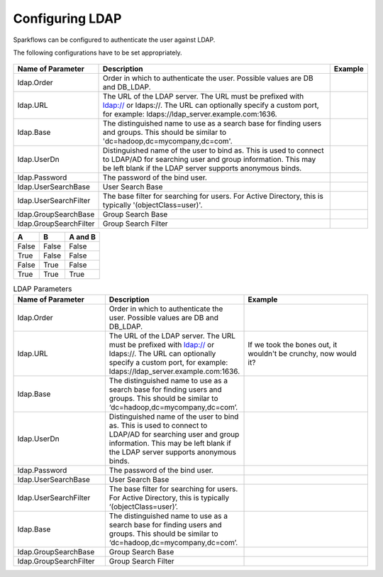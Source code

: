 Configuring LDAP
================

Sparkflows can be configured to authenticate the user against LDAP.

The following configurations have to be set appropriately.


.. figure:: ../../_assets/installation/ldap-order.png
   :scale: 100%
   :alt: Sparkflows Ldap Order
   :align: center
   
   
                                                                                                                     |         |
+------------------------+---------------------------------------------------------------------------------------------------------------------------------------------------------------------------------------------+---------+
| Name of Parameter      | Description                                                                                                                                                                                 | Example |
+========================+=============================================================================================================================================================================================+=========+
| ldap.Order             | Order in which to authenticate the user. Possible values are DB and DB_LDAP.                                                                                                                |         |
+------------------------+---------------------------------------------------------------------------------------------------------------------------------------------------------------------------------------------+---------+
| ldap.URL               | The URL of the LDAP server. The URL must be prefixed with ldap:// or ldaps://. The URL can optionally specify a custom port, for example: ldaps://ldap_server.example.com:1636.             |         |
+------------------------+---------------------------------------------------------------------------------------------------------------------------------------------------------------------------------------------+---------+
| ldap.Base              | The distinguished name to use as a search base for finding users and groups. This should be similar to 'dc=hadoop,dc=mycompany,dc=com'.                                                     |         |
+------------------------+---------------------------------------------------------------------------------------------------------------------------------------------------------------------------------------------+---------+
| ldap.UserDn            | Distinguished name of the user to bind as. This is used to connect to LDAP/AD for searching user and group information. This may be left blank if the LDAP server supports anonymous binds. |         |
+------------------------+---------------------------------------------------------------------------------------------------------------------------------------------------------------------------------------------+---------+
| ldap.Password          | The password of the bind user.                                                                                                                                                              |         |
+------------------------+---------------------------------------------------------------------------------------------------------------------------------------------------------------------------------------------+---------+
| ldap.UserSearchBase    | User Search Base                                                                                                                                                                            |         |
+------------------------+---------------------------------------------------------------------------------------------------------------------------------------------------------------------------------------------+---------+
| ldap.UserSearchFilter  | The base filter for searching for users. For Active Directory, this is typically '(objectClass=user)'.                                                                                      |         |
+------------------------+---------------------------------------------------------------------------------------------------------------------------------------------------------------------------------------------+---------+
| ldap.GroupSearchBase   | Group Search Base                                                                                                                                                                           |         |
+------------------------+---------------------------------------------------------------------------------------------------------------------------------------------------------------------------------------------+---------+
| ldap.GroupSearchFilter | Group Search Filter                                                                                                                                                                         |         |
+------------------------+---------------------------------------------------------------------------------------------------------------------------------------------------------------------------------------------+---------+


=====  =====  =======
A      B      A and B
=====  =====  =======
False  False  False
True   False  False
False  True   False
True   True   True
=====  =====  =======


.. list-table:: LDAP Parameters
   :widths: 15 10 30
   :header-rows: 1

   * - Name of Parameter
     - Description
     - Example
   * - ldap.Order
     - Order in which to authenticate the user. Possible values are DB and DB_LDAP.
     - 
   * - ldap.URL
     - The URL of the LDAP server. The URL must be prefixed with ldap:// or ldaps://. The URL can optionally specify a custom port, for example: ldaps://ldap_server.example.com:1636.
     - If we took the bones out, it wouldn't be
       crunchy, now would it?
   * - ldap.Base
     - The distinguished name to use as a search base for finding users and groups. This should be similar to ‘dc=hadoop,dc=mycompany,dc=com’.
     - 
   * - ldap.UserDn
     - Distinguished name of the user to bind as. This is used to connect to LDAP/AD for searching user and group information. This may be left blank if the LDAP server supports anonymous binds.
     - 
   * - ldap.Password
     - The password of the bind user.
     - 
   * - ldap.UserSearchBase
     - User Search Base
     - 
   * - ldap.UserSearchFilter
     - The base filter for searching for users. For Active Directory, this is typically ‘(objectClass=user)’.
     - 
   * - ldap.Base
     - The distinguished name to use as a search base for finding users and groups. This should be similar to ‘dc=hadoop,dc=mycompany,dc=com’.
     - 
   * - ldap.GroupSearchBase
     - Group Search Base
     - 
   * - ldap.GroupSearchFilter
     - Group Search Filter
     - 
     
     
     
